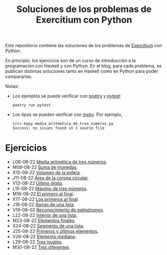 #+TITLE: Soluciones de los problemas de Exercitium con Python

Este repositorio contiene las soluciones de los problemas de [[https://www.glc.us.es/~jalonso/exercitium/][Exercitium]]
con Python.

En principio, los ejercicios son de un curso de introducción a la
programación con Haskell y con Python. En el blog, para cada problema,
se publican distintas soluciones tanto en Haskell como en Python para
poder compararlas.

Notas:
+ Los ejemplos se puede verificar con [[https://python-poetry.org/][poetry]] y  [[https://docs.pytest.org/en/7.1.x/][pytest]]:
  : poetry run pytest
+ Los tipos se pueden verificar con [[http://mypy-lang.org/][mypy]]. Por ejemplo,
  : src> mypy media_aritmetica_de_tres_numeros.py
  : Success: no issues found in 1 source file

* Ejercicios

+ L08-08-22 [[./src/media_aritmetica_de_tres_numeros.py][Media aritmética de tres números]].
+ M09-08-22 [[./src/suma_de_monedas.py][Suma de monedas]].
+ X10-08-22 [[./src/volumen_de_la_esfera.py][Volumen de la esfera]].
+ J11-08-22 [[./src/area_corona_circular.py][Área de la corona circular]].
+ V12-08-22 [[./src/ultimo_digito.py][Último dígito]].
+ L15-08-22 [[./src/maximo_de_tres_numeros.py][Máximo de tres números]].
+ M16-08-22 [[./src/el_primero_al_final.py][El primero al final]].
+ X17-08-22 [[./src/los_primeros_al_final.py][Los primeros al final]].
+ J18-08-22 [[./src/rango_de_una_lista.py][Rango de una lista]].
+ V19-08-02 [[./src/reconocimiento_de_palindromos.py][Reconocimiento de palíndromos]].
+ L22-08-22 [[./src/interior_de_una_lista.py][Interior de una lista]].
+ M23-08-22 [[./src/elementos_finales.py][Elementos finales]].
+ X24-08-22 [[./src/segmento_de_una_lista.py][Segmento de una lista]].
+ J25-08-22 [[./src/primeros_y_ultimos_elementos.py][Primeros y últimos elementos]].
+ V26-08-22 [[./src/elemento_mediano.py][Elemento mediano]].
+ L29-08-22 [[./src/tres_iguales.py][Tres iguales]].
+ M30-08-22 [[./src/tres_diferentes.py][Tres diferentes]].
